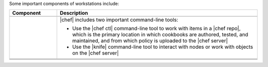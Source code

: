 .. The contents of this file may be included in multiple topics (using the includes directive).
.. The contents of this file should be modified in a way that preserves its ability to appear in multiple topics.


Some important components of workstations include:

.. list-table::
   :widths: 100 420
   :header-rows: 1

   * - Component
     - Description
   * - .. image:: ../../images/icon_devkit.svg
          :width: 100px
          :align: center

     - .. include:: ../../includes_chef_dk/includes_chef_dk.rst
   * - .. image:: ../../images/icon_ctl_chef.svg
          :width: 100px
          :align: center

       .. image:: ../../images/icon_ctl_knife.svg
          :width: 100px
          :align: center

     - |chef| includes two important command-line tools:

       * Use the |chef ctl| command-line tool to work with items in a |chef repo|, which is the primary location in which cookbooks are authored, tested, and maintained, and from which policy is uploaded to the |chef server|
       * Use the |knife| command-line tool to interact with nodes or work with objects on the |chef server|

   * - .. image:: ../../images/icon_repository.svg
          :width: 100px
          :align: center

     - .. include:: ../../includes_chef_repo/includes_chef_repo.rst

       .. include:: ../../includes_chef_repo/includes_chef_repo_structure.rst

   * - .. image:: ../../images/icon_kitchen.svg
          :width: 100px
          :align: center

     - .. include:: ../../includes_test_kitchen/includes_test_kitchen.rst
   * - .. image:: ../../images/icon_chefspec.svg
          :width: 100px
          :align: center

     - .. include:: ../../includes_chefspec/includes_chefspec.rst

